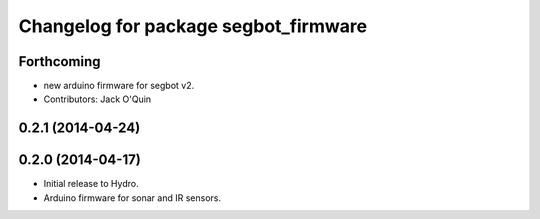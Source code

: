 ^^^^^^^^^^^^^^^^^^^^^^^^^^^^^^^^^^^^^
Changelog for package segbot_firmware
^^^^^^^^^^^^^^^^^^^^^^^^^^^^^^^^^^^^^

Forthcoming
-----------
* new arduino firmware for segbot v2.
* Contributors: Jack O'Quin

0.2.1 (2014-04-24)
------------------

0.2.0 (2014-04-17)
------------------

* Initial release to Hydro.
* Arduino firmware for sonar and IR sensors.
